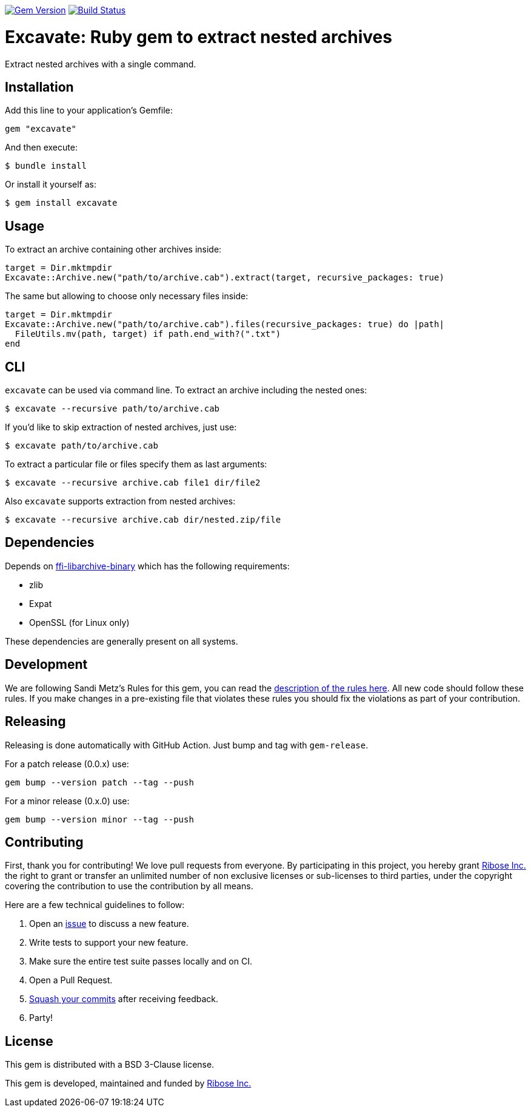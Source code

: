 image:https://img.shields.io/gem/v/excavate.svg["Gem Version", link="https://rubygems.org/gems/excavate"]
// image:https://codeclimate.com/github/fontist/expressir/badges/gpa.svg["Code Climate", link="https://codeclimate.com/github/fontist/excavate"]
image:https://github.com/fontist/excavate/workflows/rspec/badge.svg["Build Status", link="https://github.com/fontist/excavate/actions?workflow=rspec"]

= Excavate: Ruby gem to extract nested archives

Extract nested archives with a single command.


== Installation

Add this line to your application's Gemfile:

[source,ruby]
----
gem "excavate"
----

And then execute:

[source,sh]
----
$ bundle install
----

Or install it yourself as:

[source,sh]
----
$ gem install excavate
----


== Usage

To extract an archive containing other archives inside:

[source,ruby]
----
target = Dir.mktmpdir
Excavate::Archive.new("path/to/archive.cab").extract(target, recursive_packages: true)
----

The same but allowing to choose only necessary files inside:

[source,ruby]
----
target = Dir.mktmpdir
Excavate::Archive.new("path/to/archive.cab").files(recursive_packages: true) do |path|
  FileUtils.mv(path, target) if path.end_with?(".txt")
end
----


== CLI

`excavate` can be used via command line. To extract an archive including the nested ones:

[source,sh]
----
$ excavate --recursive path/to/archive.cab
----

If you'd like to skip extraction of nested archives, just use:

[source,sh]
----
$ excavate path/to/archive.cab
----

To extract a particular file or files specify them as last arguments:

[source,sh]
----
$ excavate --recursive archive.cab file1 dir/file2
----

Also `excavate` supports extraction from nested archives:

[source,sh]
----
$ excavate --recursive archive.cab dir/nested.zip/file
----

== Dependencies

Depends on
https://github.com/fontist/ffi-libarchive-binary[ffi-libarchive-binary] which
has the following requirements:

* zlib
* Expat
* OpenSSL (for Linux only)

These dependencies are generally present on all systems.


== Development

We are following Sandi Metz's Rules for this gem, you can read the
http://robots.thoughtbot.com/post/50655960596/sandi-metz-rules-for-developers[description of the rules here].
All new code should follow these
rules. If you make changes in a pre-existing file that violates these rules you
should fix the violations as part of your contribution.


== Releasing

Releasing is done automatically with GitHub Action. Just bump and tag with `gem-release`.

For a patch release (0.0.x) use:

[source,ruby]
----
gem bump --version patch --tag --push
----

For a minor release (0.x.0) use:

[source,ruby]
----
gem bump --version minor --tag --push
----


== Contributing

First, thank you for contributing! We love pull requests from everyone. By
participating in this project, you hereby grant https://www.ribose.com[Ribose Inc.] the
right to grant or transfer an unlimited number of non exclusive licenses or
sub-licenses to third parties, under the copyright covering the contribution
to use the contribution by all means.

Here are a few technical guidelines to follow:

1. Open an https://github.com/fontist/excavate/issues[issue] to discuss a new feature.
1. Write tests to support your new feature.
1. Make sure the entire test suite passes locally and on CI.
1. Open a Pull Request.
1. https://github.com/thoughtbot/guides/tree/master/protocol/git#write-a-feature[Squash your commits]
  after receiving feedback.
1. Party!


== License

This gem is distributed with a BSD 3-Clause license.

This gem is developed, maintained and funded by https://www.ribose.com/[Ribose Inc.]

